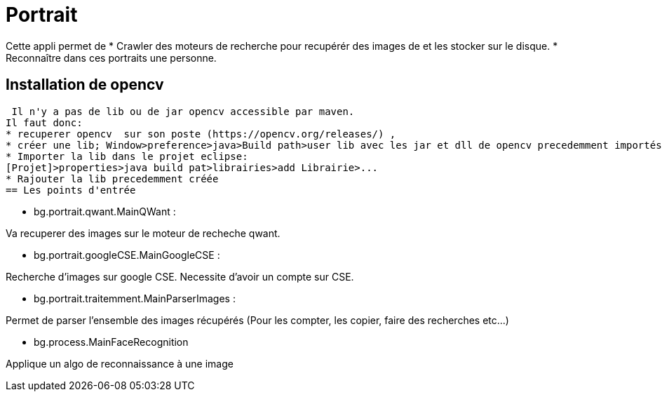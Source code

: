 = Portrait

Cette appli permet de 
* Crawler des moteurs de recherche pour recupérér des images de et les stocker sur le disque.
* Reconnaître dans ces portraits une personne.
 
== Installation de opencv
 
 Il n'y a pas de lib ou de jar opencv accessible par maven.
Il faut donc:
* recuperer opencv  sur son poste (https://opencv.org/releases/) ,
* créer une lib; Window>preference>java>Build path>user lib avec les jar et dll de opencv precedemment importés.
* Importer la lib dans le projet eclipse: 
[Projet]>properties>java build pat>librairies>add Librairie>...
* Rajouter la lib precedemment créée
== Les points d'entrée

* bg.portrait.qwant.MainQWant :

Va recuperer des images sur le moteur de recheche qwant.

* bg.portrait.googleCSE.MainGoogleCSE :

Recherche d'images sur google CSE. Necessite d'avoir un compte sur CSE.

* bg.portrait.traitemment.MainParserImages :

Permet de parser l'ensemble des images récupérés (Pour les compter, les copier, faire des recherches etc...)

* bg.process.MainFaceRecognition

Applique un algo de reconnaissance à une image

